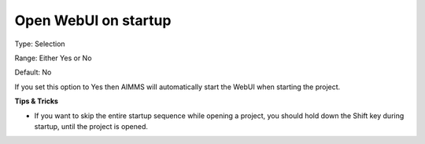

.. _Options_Startup_Open_WebUI_on_startup:


Open WebUI on startup
=====================



Type:	Selection	

Range:	Either Yes or No	

Default:	No	



If you set this option to Yes then AIMMS will automatically start the WebUI when starting the project.



**Tips & Tricks** 

*	If you want to skip the entire startup sequence while opening a project, you should hold down the Shift key during startup, until the project is opened.



